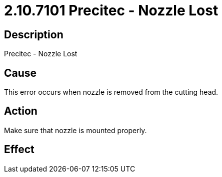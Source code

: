 = 2.10.7101 Precitec - Nozzle Lost
:imagesdir: img

== Description

Precitec - Nozzle Lost

== Cause
This error occurs when nozzle is removed from the cutting head. 
 

== Action
Make sure that nozzle is mounted properly.
 

== Effect 
 


